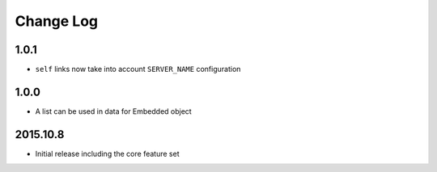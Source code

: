 Change Log
----------

1.0.1
~~~~~
- ``self`` links now take into account ``SERVER_NAME`` configuration

1.0.0
~~~~~
- A list can be used in data for Embedded object

2015.10.8
~~~~~~~~~
- Initial release including the core feature set

